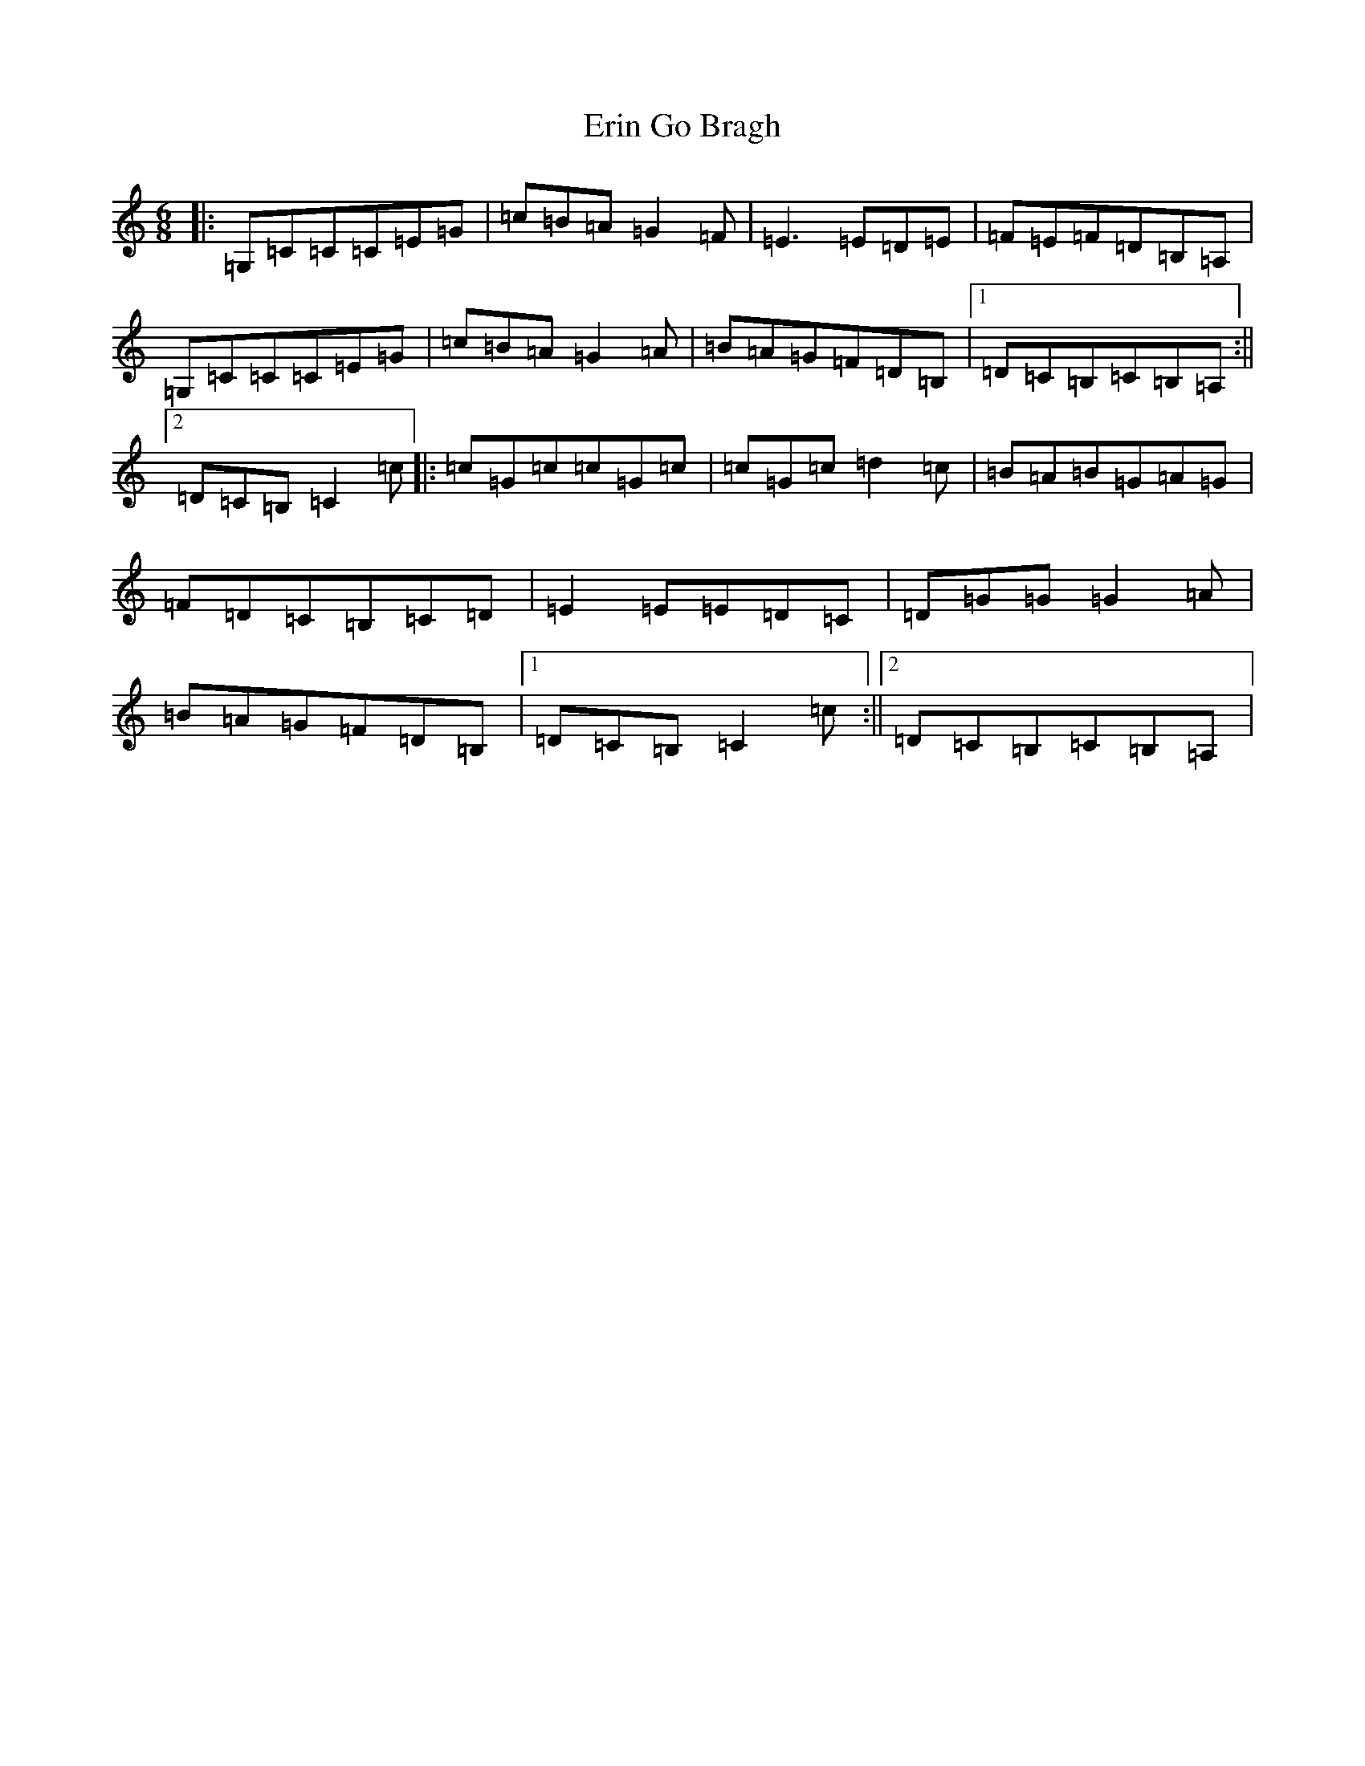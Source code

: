 X: 6229
T: Erin Go Bragh
S: https://thesession.org/tunes/8775#setting8775
R: jig
M:6/8
L:1/8
K: C Major
|:=G,=C=C=C=E=G|=c=B=A=G2=F|=E3=E=D=E|=F=E=F=D=B,=A,|=G,=C=C=C=E=G|=c=B=A=G2=A|=B=A=G=F=D=B,|1=D=C=B,=C=B,=A,:||2=D=C=B,=C2=c|:=c=G=c=c=G=c|=c=G=c=d2=c|=B=A=B=G=A=G|=F=D=C=B,=C=D|=E2=E=E=D=C|=D=G=G=G2=A|=B=A=G=F=D=B,|1=D=C=B,=C2=c:||2=D=C=B,=C=B,=A,|